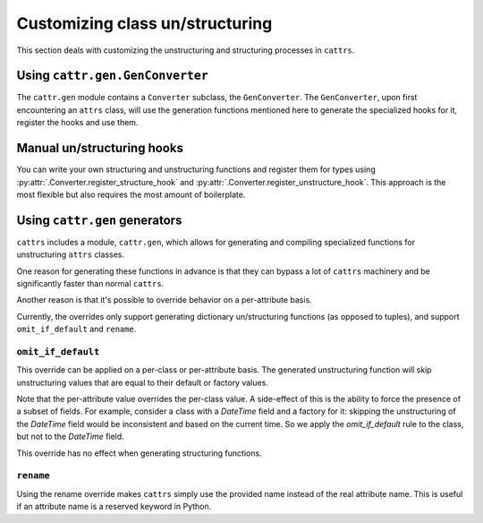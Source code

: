 ================================
Customizing class un/structuring
================================

This section deals with customizing the unstructuring and structuring processes
in ``cattrs``.

Using ``cattr.gen.GenConverter``
********************************

The ``cattr.gen`` module contains a ``Converter`` subclass, the ``GenConverter``.
The ``GenConverter``, upon first encountering an ``attrs`` class, will use
the generation functions mentioned here to generate the specialized hooks for it,
register the hooks and use them.

Manual un/structuring hooks
***************************

You can write your own structuring and unstructuring functions and register
them for types using :py:attr:`.Converter.register_structure_hook` and
:py:attr:`.Converter.register_unstructure_hook`. This approach is the most
flexible but also requires the most amount of boilerplate.

Using ``cattr.gen`` generators
******************************

``cattrs`` includes a module, ``cattr.gen``, which allows for generating and
compiling specialized functions for unstructuring ``attrs`` classes.

One reason for generating these functions in advance is that they can bypass
a lot of ``cattrs`` machinery and be significantly faster than normal ``cattrs``.

Another reason is that it's possible to override behavior on a per-attribute basis.

Currently, the overrides only support generating dictionary un/structuring functions
(as opposed to tuples), and support ``omit_if_default`` and ``rename``.

``omit_if_default``
-------------------

This override can be applied on a per-class or per-attribute basis. The generated
unstructuring function will skip unstructuring values that are equal to their
default or factory values.

.. doctest::

    >>> from cattr.gen import make_dict_unstructure_fn, override
    >>>
    >>> @attr.s
    ... class WithDefault:
    ...    a = attr.ib()
    ...    b = attr.ib(factory=dict)
    >>>
    >>> c = cattr.Converter()
    >>> c.register_unstructure_hook(WithDefault, make_dict_unstructure_fn(WithDefault, c, b=override(omit_if_default=True)))
    >>> c.unstructure(WithDefault(1))
    {'a': 1}

Note that the per-attribute value overrides the per-class value. A side-effect
of this is the ability to force the presence of a subset of fields.
For example, consider a class with a `DateTime` field and a factory for it:
skipping the unstructuring of the `DateTime` field would be inconsistent and
based on the current time. So we apply the `omit_if_default` rule to the class,
but not to the `DateTime` field.

.. doctest::

    >>> from pendulum import DateTime
    >>> from cattr.gen import make_dict_unstructure_fn, override
    >>>
    >>> @attr.s
    ... class TestClass:
    ...     a: Optional[int] = attr.ib(default=None)
    ...     b: DateTime = attr.ib(factory=DateTime.utcnow)
    >>>
    >>> c = cattr.Converter()
    >>> hook = make_dict_unstructure_fn(TestClass, c, omit_if_default=True, b=override(omit_if_default=False))
    >>> c.register_unstructure_hook(TestClass, hook)
    >>> c.unstructure(TestClass())
    {'b': ...}

This override has no effect when generating structuring functions.


``rename``
----------

Using the rename override makes ``cattrs`` simply use the provided name instead
of the real attribute name. This is useful if an attribute name is a reserved
keyword in Python.

.. doctest::

    >>> from pendulum import DateTime
    >>> from cattr.gen import make_dict_unstructure_fn, make_dict_structure_fn, override
    >>>
    >>> @attr.s
    ... class ExampleClass:
    ...     klass: Optional[int] = attr.ib()
    >>>
    >>> c = cattr.Converter()
    >>> unst_hook = make_dict_unstructure_fn(ExampleClass, c, klass=override(rename="class"))
    >>> st_hook = make_dict_structure_fn(ExampleClass, c, klass=override(rename="class"))
    >>> c.register_unstructure_hook(ExampleClass, unst_hook)
    >>> c.register_structure_hook(ExampleClass, st_hook)
    >>> c.unstructure(ExampleClass(1))
    {'class': 1}
    >>> c.structure({'class': 1}, ExampleClass)
    ExampleClass(klass=1)

